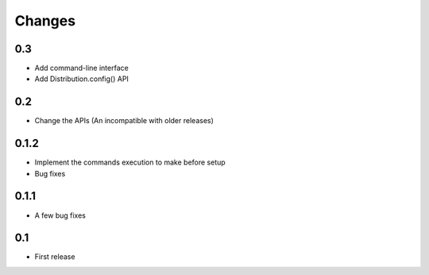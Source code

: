 Changes
=======

0.3
---

- Add command-line interface
- Add Distribution.config() API

0.2
---

- Change the APIs (An incompatible with older releases)

0.1.2
-----

- Implement the commands execution to make before setup
- Bug fixes

0.1.1
-----

- A few bug fixes

0.1
---

- First release
